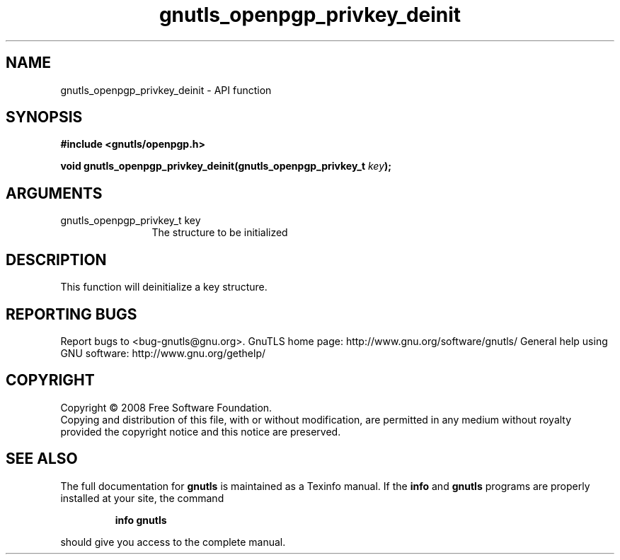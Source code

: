 .\" DO NOT MODIFY THIS FILE!  It was generated by gdoc.
.TH "gnutls_openpgp_privkey_deinit" 3 "2.10.0" "gnutls" "gnutls"
.SH NAME
gnutls_openpgp_privkey_deinit \- API function
.SH SYNOPSIS
.B #include <gnutls/openpgp.h>
.sp
.BI "void gnutls_openpgp_privkey_deinit(gnutls_openpgp_privkey_t " key ");"
.SH ARGUMENTS
.IP "gnutls_openpgp_privkey_t key" 12
The structure to be initialized
.SH "DESCRIPTION"
This function will deinitialize a key structure.
.SH "REPORTING BUGS"
Report bugs to <bug-gnutls@gnu.org>.
GnuTLS home page: http://www.gnu.org/software/gnutls/
General help using GNU software: http://www.gnu.org/gethelp/
.SH COPYRIGHT
Copyright \(co 2008 Free Software Foundation.
.br
Copying and distribution of this file, with or without modification,
are permitted in any medium without royalty provided the copyright
notice and this notice are preserved.
.SH "SEE ALSO"
The full documentation for
.B gnutls
is maintained as a Texinfo manual.  If the
.B info
and
.B gnutls
programs are properly installed at your site, the command
.IP
.B info gnutls
.PP
should give you access to the complete manual.
